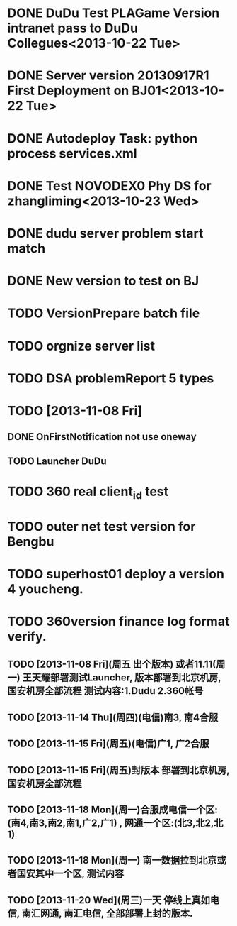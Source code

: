 * DONE DuDu Test PLAGame Version intranet pass to DuDu Collegues<2013-10-22 Tue>
* DONE Server version 20130917R1 First Deployment on BJ01<2013-10-22 Tue>

* DONE Autodeploy Task: python process services.xml

* DONE Test NOVODEX0 Phy DS for zhangliming<2013-10-23 Wed>


  




* DONE dudu server problem start match
* DONE New version to test on BJ
  
* TODO VersionPrepare batch file
  SCHEDULED: <2013-11-07 Thu>
  
* TODO orgnize server list
  SCHEDULED: <2013-11-07 Thu>



* TODO DSA problemReport 5 types


* TODO [2013-11-08 Fri]
** DONE OnFirstNotification not use oneway
   SCHEDULED: <2013-11-08 Fri>
** TODO Launcher DuDu
   SCHEDULED: <2013-11-08 Fri>


* TODO 360 real client_id test
* TODO outer net test version for Bengbu   
* TODO superhost01 deploy a version 4 youcheng.
  SCHEDULED: <2013-11-11 Mon>

* TODO 360version finance log format verify.
  SCHEDULED: <2013-11-13 Wed>


** TODO [2013-11-08 Fri](周五 出个版本) 或者11.11(周一) 王天耀部署测试Launcher, 版本部署到北京机房,国安机房全部流程 测试内容:1.Dudu 2.360帐号

** TODO [2013-11-14 Thu](周四)(电信)南3, 南4合服

** TODO [2013-11-15 Fri](周五)(电信)广1, 广2合服

** TODO [2013-11-15 Fri](周五)封版本 部署到北京机房, 国安机房全部流程

** TODO [2013-11-18 Mon](周一)合服成电信一个区:(南4,南3,南2,南1,广2,广1) , 网通一个区:(北3,北2,北1)

** TODO [2013-11-18 Mon](周一) 南一数据拉到北京或者国安其中一个区, 测试内容

** TODO [2013-11-20 Wed](周三)一天  停线上真如电信, 南汇网通, 南汇电信, 全部部署上封的版本.

  
